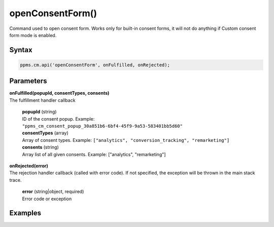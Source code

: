 =================
openConsentForm()
=================

Command used to open consent form. Works only for built-in consent forms, it will not do anything if Custom consent form mode is enabled.

Syntax
------

.. code-block:: javascript

    ppms.cm.api('openConsentForm', onFulfilled, onRejected);

Parameters
----------

| **onFulfilled(popupId, consentTypes, consents)**
| The fulfillment handler callback

  | **popupId** (string)
  | ID of the consent popup. Example: ``"ppms_cm_consent_popup_30a851b6-6bf4-45f9-9a53-583401bb5d60"``

  | **consentTypes** (array)
  | Array of consent types. Example: ``["analytics", "conversion_tracking", "remarketing"]``

  | **consents** (string)
  | Array list of all given consents. Example: ["analytics", "remarketing"]


| **onRejected(error)**
| The rejection handler callback (called with error code). If not specified, the exception will be thrown in the main stack trace.

  | **error** (string|object, required)
  | Error code or exception

Examples
--------
